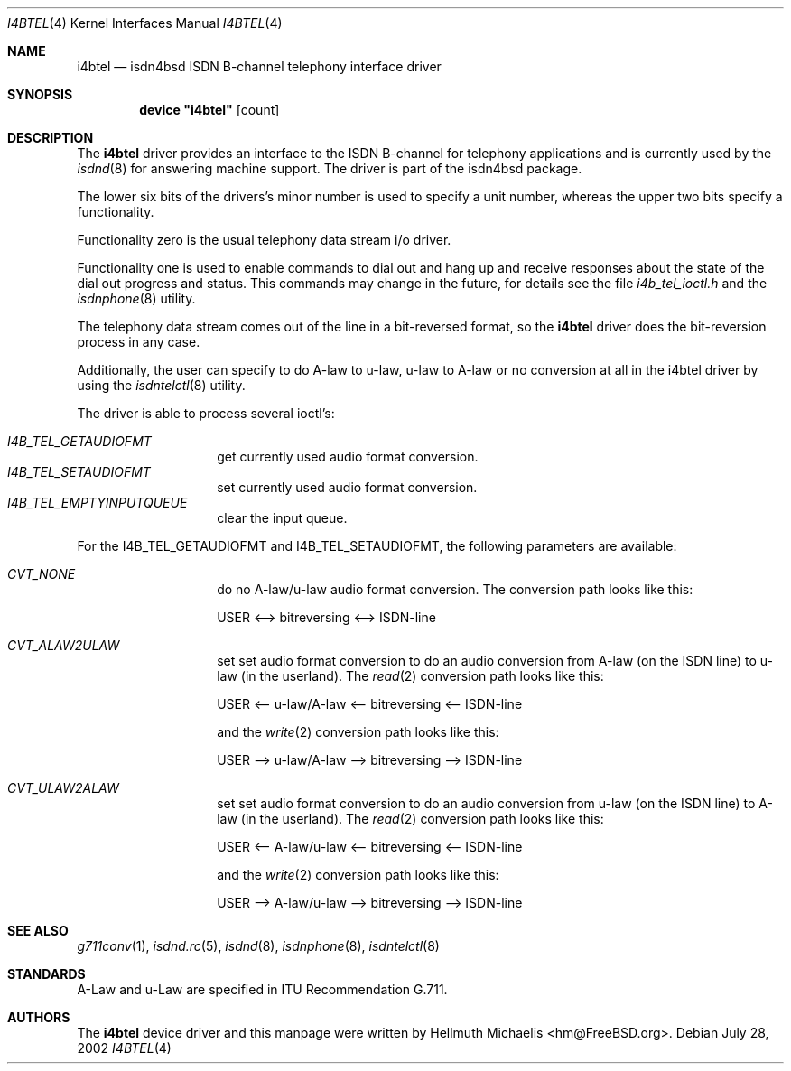 .\"
.\" Copyright (c) 1997, 2002 Hellmuth Michaelis. All rights reserved.
.\"
.\" Redistribution and use in source and binary forms, with or without
.\" modification, are permitted provided that the following conditions
.\" are met:
.\" 1. Redistributions of source code must retain the above copyright
.\"    notice, this list of conditions and the following disclaimer.
.\" 2. Redistributions in binary form must reproduce the above copyright
.\"    notice, this list of conditions and the following disclaimer in the
.\"    documentation and/or other materials provided with the distribution.
.\"
.\" THIS SOFTWARE IS PROVIDED BY THE AUTHOR AND CONTRIBUTORS ``AS IS'' AND
.\" ANY EXPRESS OR IMPLIED WARRANTIES, INCLUDING, BUT NOT LIMITED TO, THE
.\" IMPLIED WARRANTIES OF MERCHANTABILITY AND FITNESS FOR A PARTICULAR PURPOSE
.\" ARE DISCLAIMED.  IN NO EVENT SHALL THE AUTHOR OR CONTRIBUTORS BE LIABLE
.\" FOR ANY DIRECT, INDIRECT, INCIDENTAL, SPECIAL, EXEMPLARY, OR CONSEQUENTIAL
.\" DAMAGES (INCLUDING, BUT NOT LIMITED TO, PROCUREMENT OF SUBSTITUTE GOODS
.\" OR SERVICES; LOSS OF USE, DATA, OR PROFITS; OR BUSINESS INTERRUPTION)
.\" HOWEVER CAUSED AND ON ANY THEORY OF LIABILITY, WHETHER IN CONTRACT, STRICT
.\" LIABILITY, OR TORT (INCLUDING NEGLIGENCE OR OTHERWISE) ARISING IN ANY WAY
.\" OUT OF THE USE OF THIS SOFTWARE, EVEN IF ADVISED OF THE POSSIBILITY OF
.\" SUCH DAMAGE.
.\"
.\" $FreeBSD: src/usr.sbin/i4b/man/i4btel.4,v 1.17 2005/01/21 10:35:40 ru Exp $
.\"
.\"	last edit-date: [Sun Jul 28 14:14:06 2002]
.\"
.Dd July 28, 2002
.Dt I4BTEL 4
.Os
.Sh NAME
.Nm i4btel
.Nd isdn4bsd ISDN B-channel telephony interface driver
.Sh SYNOPSIS
.Cd device \&"i4btel\&" Op count
.Sh DESCRIPTION
The
.Nm
driver provides an interface to the ISDN B-channel for telephony applications
and is currently used by the
.Xr isdnd 8
for answering machine support.
The driver is part of the isdn4bsd package.
.Pp
The lower six bits of the drivers's minor number is used to specify a
unit number, whereas the upper two bits specify a functionality.
.Pp
Functionality zero is the usual telephony data stream i/o driver.
.Pp
Functionality one is used to enable commands to dial out and hang up and
receive responses about the state of the dial out progress and status.
This commands may change in the future, for details see the file
.Em i4b_tel_ioctl.h
and the
.Xr isdnphone 8
utility.
.Pp
The telephony data stream comes out of the line in a bit-reversed format,
so the
.Nm
driver does the bit-reversion process in any case.
.Pp
Additionally, the user can specify to do A-law to u-law, u-law to A-law
or no conversion at all in the i4btel driver by using the
.Xr isdntelctl 8
utility.
.Pp
The driver is able to process several ioctl's:
.Pp
.Bl -tag -width Ds -compact -offset indent
.It Ar I4B_TEL_GETAUDIOFMT
get currently used audio format conversion.
.It Ar I4B_TEL_SETAUDIOFMT
set currently used audio format conversion.
.It Ar I4B_TEL_EMPTYINPUTQUEUE
clear the input queue.
.El
.Pp
For the I4B_TEL_GETAUDIOFMT and I4B_TEL_SETAUDIOFMT, the following
parameters are available:
.Pp
.Bl -tag -width Ds -compact -offset indent
.It Ar CVT_NONE
do no A-law/u-law audio format conversion.
The conversion path looks like this:
.Pp
USER <--> bitreversing <--> ISDN-line
.Pp
.It Ar CVT_ALAW2ULAW
set set audio format conversion to do an audio conversion from A-law
(on the ISDN line) to u-law (in the userland).
The
.Xr read 2
conversion path looks like this:
.Pp
USER <-- u-law/A-law <-- bitreversing <-- ISDN-line
.Pp
and the
.Xr write 2
conversion path looks like this:
.Pp
USER --> u-law/A-law --> bitreversing --> ISDN-line
.Pp
.It Ar CVT_ULAW2ALAW
set set audio format conversion to do an audio conversion from u-law
(on the ISDN line) to A-law (in the userland).
The
.Xr read 2
conversion path looks like this:
.Pp
USER <-- A-law/u-law <-- bitreversing <-- ISDN-line
.Pp
and the
.Xr write 2
conversion path looks like this:
.Pp
USER --> A-law/u-law --> bitreversing --> ISDN-line
.Pp
.El
.Sh SEE ALSO
.Xr g711conv 1 ,
.Xr isdnd.rc 5 ,
.Xr isdnd 8 ,
.Xr isdnphone 8 ,
.Xr isdntelctl 8
.Sh STANDARDS
A-Law and u-Law are specified in ITU Recommendation G.711.
.Sh AUTHORS
The
.Nm
device driver and this manpage were written by
.An Hellmuth Michaelis Aq hm@FreeBSD.org .
